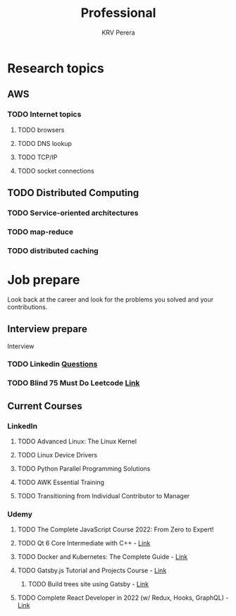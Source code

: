 #+title: Professional
#+author: KRV Perera
#+email: rukshan.viduranga@gmail.com


* Research topics
** AWS
*** TODO Internet topics
**** TODO browsers
**** TODO DNS lookup
**** TODO TCP/IP
**** TODO socket connections

** TODO Distributed Computing
*** TODO Service-oriented architectures
*** TODO map-reduce
*** TODO distributed caching

* Job prepare

Look back at the career and look for the problems you solved and your contributions.

** Interview prepare
Interview
*** TODO Linkedin [[https://www.linkedin.com/interview-prep/assessments/urn:li:fs_assessment:(1,a)/question/urn:li:fs_assessmentQuestion:(10011,aq11)/][Questions]]
*** TODO Blind 75 Must Do Leetcode [[https://leetcode.com/list/xi4ci4ig/][Link]]

** Current Courses
*** LinkedIn
**** TODO Advanced Linux: The Linux Kernel
**** TODO Linux Device Drivers
**** TODO Python Parallel Programming Solutions
**** TODO AWK Essential Training
**** TODO Transitioning from Individual Contributor to Manager
*** Udemy
**** TODO The Complete JavaScript Course 2022: From Zero to Expert!
**** TODO Qt 6 Core Intermediate with C++ - [[https://www.udemy.com/course/qt-6-core-intermediate/learn/lecture/26715920#content][Link]]
**** TODO Docker and Kubernetes: The Complete Guide - [[https://www.udemy.com/course/docker-and-kubernetes-the-complete-guide/learn/lecture/11436678#overview][Link]]
**** TODO Gatsby.js Tutorial and Projects Course - [[https://www.udemy.com/course/gatsby-tutorial-and-projects-course/learn/lecture/14891808?start=0#overview][Link]]
***** TODO Build trees site using Gatsby - [[http://www.krvperera.com/TreesInAnuradhapura/][Link]]
**** TODO Complete React Developer in 2022 (w/ Redux, Hooks, GraphQL) - [[https://www.udemy.com/course/complete-react-developer-zero-to-mastery/learn/lecture/14754858?start=0#overview][Link]]
